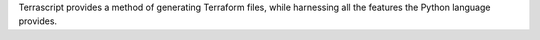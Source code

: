 Terrascript provides a method of generating Terraform files, while harnessing all the features the Python language provides.



